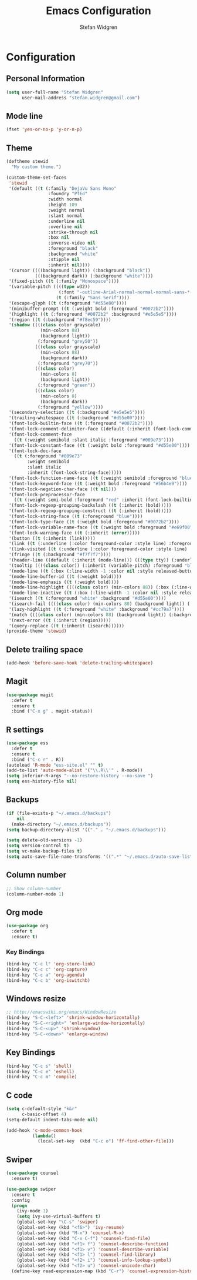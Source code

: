 #+TITLE: Emacs Configuration
#+AUTHOR: Stefan Widgren
#+OPTIONS: toc:4 h:4

* Configuration

** Personal Information

#+BEGIN_SRC emacs-lisp
(setq user-full-name "Stefan Widgren"
      user-mail-address "stefan.widgren@gmail.com")
#+END_SRC
** Mode line

#+BEGIN_SRC emacs-lisp
(fset 'yes-or-no-p 'y-or-n-p)
#+END_SRC
** Theme
#+BEGIN_SRC emacs-lisp
  (deftheme stewid
    "My custom theme.")

  (custom-theme-set-faces
   'stewid
   '(default ((t (:family "DejaVu Sans Mono"
                  :foundry "PfEd"
                  :width normal
                  :height 109
                  :weight normal
                  :slant normal
                  :underline nil
                  :overline nil
                  :strike-through nil
                  :box nil
                  :inverse-video nil
                  :foreground "black"
                  :background "white"
                  :stipple nil
                  :inherit nil))))
   '(cursor ((((background light)) (:background "black"))
             (((background dark)) (:background "white"))))
   '(fixed-pitch ((t (:family "Monospace"))))
   '(variable-pitch ((((type w32))
                      (:font "-outline-Arial-normal-normal-normal-sans-*-*-*-*-p-*-iso8859-1"))
                     (t (:family "Sans Serif"))))
   '(escape-glyph ((t (:foreground "#d55e00"))))
   '(minibuffer-prompt ((t (:weight bold :foreground "#0072b2"))))
   '(highlight ((t (:foreground "#0072b2" :background "#e5e5e5"))))
   '(region ((t (:background "#f8ec59"))))
   '(shadow ((((class color grayscale)
               (min-colors 88)
               (background light))
              (:foreground "grey50"))
             (((class color grayscale)
               (min-colors 88)
               (background dark))
              (:foreground "grey70"))
             (((class color)
               (min-colors 8)
               (background light))
              (:foreground "green"))
             (((class color)
               (min-colors 8)
               (background dark))
              (:foreground "yellow"))))
   '(secondary-selection ((t (:background "#e5e5e5"))))
   '(trailing-whitespace ((t (:background "#d55e00"))))
   '(font-lock-builtin-face ((t (:foreground "#0072b2"))))
   '(font-lock-comment-delimiter-face ((default (:inherit (font-lock-comment-face)))))
   '(font-lock-comment-face
     ((t (:weight semibold :slant italic :foreground "#009e73"))))
   '(font-lock-constant-face ((t (:weight bold :foreground "#d55e00"))))
   '(font-lock-doc-face
     ((t (:foreground "#009e73"
          :weight semibold
          :slant italic
          :inherit (font-lock-string-face)))))
   '(font-lock-function-name-face ((t (:weight semibold :foreground "blue"))))
   '(font-lock-keyword-face ((t (:weight bold :foreground "#56b4e9"))))
   '(font-lock-negation-char-face ((t nil)))
   '(font-lock-preprocessor-face
     ((t (:weight semi-bold :foreground "red" :inherit (font-lock-builtin-face)))))
   '(font-lock-regexp-grouping-backslash ((t (:inherit (bold)))))
   '(font-lock-regexp-grouping-construct ((t (:inherit (bold)))))
   '(font-lock-string-face ((t (:foreground "blue"))))
   '(font-lock-type-face ((t (:weight bold :foreground "#0072b2"))))
   '(font-lock-variable-name-face ((t (:weight bold :foreground "#e69f00"))))
   '(font-lock-warning-face ((t (:inherit (error)))))
   '(button ((t (:inherit (link)))))
   '(link ((t (:underline (:color foreground-color :style line) :foreground "#0072b2"))))
   '(link-visited ((t (:underline (:color foreground-color :style line) :foreground "#cc79a7"))))
   '(fringe ((t (:background "#f7f7f7"))))
   '(header-line ((default (:inherit (mode-line))) (((type tty)) (:underline (:color foreground-color :style line) :inverse-video nil)) (((class color grayscale) (background light)) (:box nil :foreground "grey20" :background "grey90")) (((class color grayscale) (background dark)) (:box nil :foreground "grey90" :background "grey20")) (((class mono) (background light)) (:underline (:color foreground-color :style line) :box nil :inverse-video nil :foreground "black" :background "white")) (((class mono) (background dark)) (:underline (:color foreground-color :style line) :box nil :inverse-video nil :foreground "white" :background "black"))))
   '(tooltip ((((class color)) (:inherit (variable-pitch) :foreground "black" :background "lightyellow")) (t (:inherit (variable-pitch)))))
   '(mode-line ((t (:box (:line-width -1 :color nil :style released-button) :foreground "black" :background "#e5e5e5"))))
   '(mode-line-buffer-id ((t (:weight bold))))
   '(mode-line-emphasis ((t (:weight bold))))
   '(mode-line-highlight ((((class color) (min-colors 88)) (:box (:line-width 2 :color "grey40" :style released-button))) (t (:inherit (highlight)))))
   '(mode-line-inactive ((t (:box (:line-width -1 :color nil :style released-button) :foreground "black" :background "#b0b0b0"))))
   '(isearch ((t (:foreground "white" :background "#d55e00"))))
   '(isearch-fail ((((class color) (min-colors 88) (background light)) (:background "RosyBrown1")) (((class color) (min-colors 88) (background dark)) (:background "red4")) (((class color) (min-colors 16)) (:background "red")) (((class color) (min-colors 8)) (:background "red")) (((class color grayscale)) (:foreground "grey")) (t (:inverse-video t))))
   '(lazy-highlight ((t (:foreground "white" :background "#cc79a7"))))
   '(match ((((class color) (min-colors 88) (background light)) (:background "yellow1")) (((class color) (min-colors 88) (background dark)) (:background "RoyalBlue3")) (((class color) (min-colors 8) (background light)) (:foreground "black" :background "yellow")) (((class color) (min-colors 8) (background dark)) (:foreground "white" :background "blue")) (((type tty) (class mono)) (:inverse-video t)) (t (:background "gray"))))
   '(next-error ((t (:inherit (region)))))
   '(query-replace ((t (:inherit (isearch))))))
  (provide-theme 'stewid)

#+END_SRC

** Delete trailing space

#+BEGIN_SRC emacs-lisp
(add-hook 'before-save-hook 'delete-trailing-whitespace)
#+END_SRC

** Magit

#+BEGIN_SRC emacs-lisp
(use-package magit
  :defer t
  :ensure t
  :bind ("C-x g" . magit-status))
#+END_SRC

** R settings

#+BEGIN_SRC emacs-lisp
(use-package ess
  :defer t
  :ensure t
  :bind ("C-c r" . R))
(autoload 'R-mode "ess-site.el" "" t)
(add-to-list 'auto-mode-alist '("\\.R\\'" . R-mode))
(setq inferior-R-args "--no-restore-history --no-save ")
(setq ess-history-file nil)
#+END_SRC

** Backups
#+BEGIN_SRC emacs-lisp
(if (file-exists-p "~/.emacs.d/backups")
    nil
  (make-directory "~/.emacs.d/backups"))
(setq backup-directory-alist '(("." . "~/.emacs.d/backups")))
#+END_SRC

#+BEGIN_SRC emacs-lisp
(setq delete-old-versions -1)
(setq version-control t)
(setq vc-make-backup-files t)
(setq auto-save-file-name-transforms '((".*" "~/.emacs.d/auto-save-list/" t)))
#+END_SRC

** Column number
#+BEGIN_SRC emacs-lisp
;; Show column-number
(column-number-mode 1)
#+END_SRC
** Org mode
#+BEGIN_SRC emacs-lisp
(use-package org
  :defer t
  :ensure t)
#+END_SRC

*** Key Bindings

#+BEGIN_SRC emacs-lisp
(bind-key "C-c l" 'org-store-link)
(bind-key "C-c c" 'org-capture)
(bind-key "C-c a" 'org-agenda)
(bind-key "C-c b" 'org-iswitchb)
#+END_SRC

** Windows resize
#+BEGIN_SRC emacs-lisp
;; http://emacswiki.org/emacs/WindowResize
(bind-key "S-C-<left>" 'shrink-window-horizontally)
(bind-key "S-C-<right>" 'enlarge-window-horizontally)
(bind-key "S-C-<up>" 'shrink-window)
(bind-key "S-C-<down>" 'enlarge-window)
#+END_SRC

** Key Bindings
#+BEGIN_SRC emacs-lisp
(bind-key "C-c s" 'shell)
(bind-key "C-c e" 'eshell)
(bind-key "C-c m" 'compile)
#+END_SRC

** C code
#+BEGIN_SRC emacs-lisp
(setq c-default-style "k&r"
      c-basic-offset 4)
(setq-default indent-tabs-mode nil)

(add-hook 'c-mode-common-hook
          (lambda()
            (local-set-key  (kbd "C-c o") 'ff-find-other-file)))
 #+END_SRC

** Swiper
#+BEGIN_SRC emacs-lisp
  (use-package counsel
    :ensure t)

  (use-package swiper
    :ensure t
    :config
    (progn
      (ivy-mode 1)
      (setq ivy-use-virtual-buffers t)
      (global-set-key "\C-s" 'swiper)
      (global-set-key (kbd "<f6>") 'ivy-resume)
      (global-set-key (kbd "M-x") 'counsel-M-x)
      (global-set-key (kbd "C-x C-f") 'counsel-find-file)
      (global-set-key (kbd "<f1> f") 'counsel-describe-function)
      (global-set-key (kbd "<f1> v") 'counsel-describe-variable)
      (global-set-key (kbd "<f1> l") 'counsel-find-library)
      (global-set-key (kbd "<f2> i") 'counsel-info-lookup-symbol)
      (global-set-key (kbd "<f2> u") 'counsel-unicode-char)
    (define-key read-expression-map (kbd "C-r") 'counsel-expression-history)))
#+END_SRC
